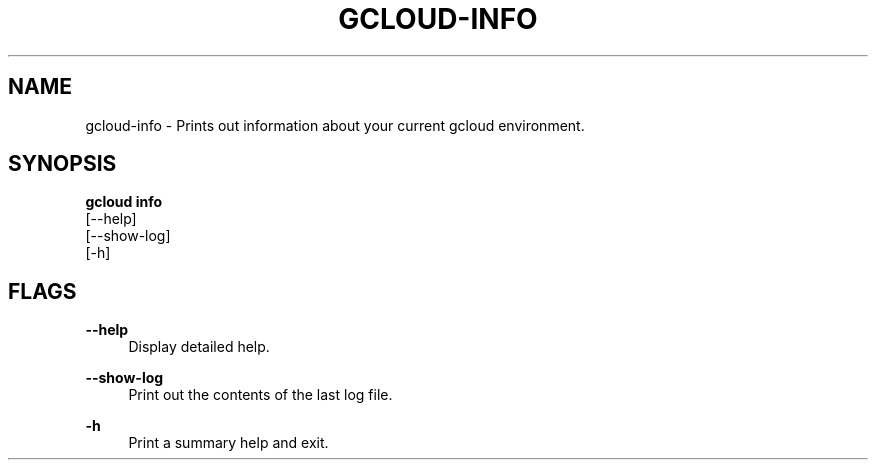 '\" t
.TH "GCLOUD\-INFO" "1"
.ie \n(.g .ds Aq \(aq
.el       .ds Aq '
.nh
.ad l
.SH "NAME"
gcloud-info \- Prints out information about your current gcloud environment\&.
.SH "SYNOPSIS"
.sp
.nf
\fBgcloud info\fR
  [\-\-help]
  [\-\-show\-log]
  [\-h]
.fi
.SH "FLAGS"
.PP
\fB\-\-help\fR
.RS 4
Display detailed help\&.
.RE
.PP
\fB\-\-show\-log\fR
.RS 4
Print out the contents of the last log file\&.
.RE
.PP
\fB\-h\fR
.RS 4
Print a summary help and exit\&.
.RE
